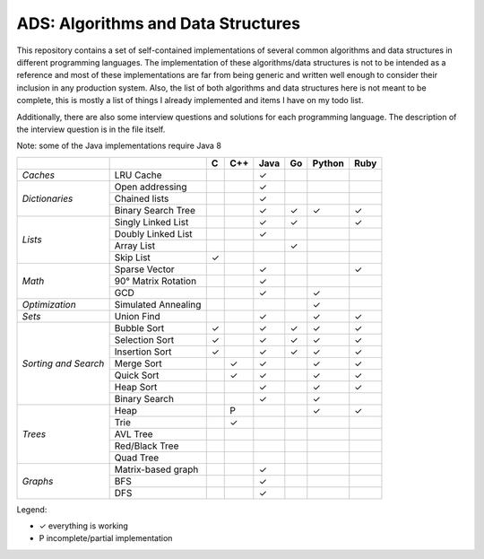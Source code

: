 ADS: Algorithms and Data Structures
===================================

This repository contains a set of self-contained implementations of several
common algorithms and data structures in different programming languages.
The implementation of these algorithms/data structures is not to be intended
as a reference and most of these implementations are far from being generic
and written well enough to consider their inclusion in any production system.
Also, the list of both algorithms and data structures here is not meant to
be complete, this is mostly a list of things I already implemented and items
I have on my todo list.

Additionally, there are also some interview questions and solutions for each
programming language. The description of the interview question is in the
file itself.

Note: some of the Java implementations require Java 8

+----------------+---------------------+-----+-----+------+-----+--------+------+
|                |                     |  C  | C++ | Java |  Go | Python | Ruby |
+================+=====================+=====+=====+======+=====+========+======+
| *Caches*       | LRU Cache           |     |     |   ✓  |     |        |      |
+----------------+---------------------+-----+-----+------+-----+--------+------+
|                | Open addressing     |     |     |   ✓  |     |        |      |
|                +---------------------+-----+-----+------+-----+--------+------+
| *Dictionaries* | Chained lists       |     |     |   ✓  |     |        |      |
|                +---------------------+-----+-----+------+-----+--------+------+
|                | Binary Search Tree  |     |     |   ✓  |  ✓  |   ✓    |  ✓   |
+----------------+---------------------+-----+-----+------+-----+--------+------+
|                | Singly Linked List  |     |     |   ✓  |  ✓  |        |  ✓   |
|                +---------------------+-----+-----+------+-----+--------+------+
|                | Doubly Linked List  |     |     |   ✓  |     |        |      |
| *Lists*        +---------------------+-----+-----+------+-----+--------+------+
|                | Array List          |     |     |      |  ✓  |        |      |
|                +---------------------+-----+-----+------+-----+--------+------+
|                | Skip List           |  ✓  |     |      |     |        |      |
+----------------+---------------------+-----+-----+------+-----+--------+------+
|                | Sparse Vector       |     |     |   ✓  |     |        |  ✓   |
|                +---------------------+-----+-----+------+-----+--------+------+
| *Math*         | 90° Matrix Rotation |     |     |   ✓  |     |        |      |
|                +---------------------+-----+-----+------+-----+--------+------+
|                | GCD                 |     |     |   ✓  |     |   ✓    |      |
+----------------+---------------------+-----+-----+------+-----+--------+------+
| *Optimization* | Simulated Annealing |     |     |      |     |   ✓    |      |
+----------------+---------------------+-----+-----+------+-----+--------+------+
| *Sets*         | Union Find          |     |     |   ✓  |     |   ✓    |  ✓   |
+----------------+---------------------+-----+-----+------+-----+--------+------+
|                | Bubble Sort         |  ✓  |     |   ✓  |  ✓  |   ✓    |  ✓   |
|                +---------------------+-----+-----+------+-----+--------+------+
|                | Selection Sort      |  ✓  |     |   ✓  |  ✓  |   ✓    |  ✓   |
|  *Sorting      +---------------------+-----+-----+------+-----+--------+------+
|  and           | Insertion Sort      |  ✓  |     |   ✓  |  ✓  |   ✓    |  ✓   |
|  Search*       +---------------------+-----+-----+------+-----+--------+------+
|                | Merge Sort          |     |  ✓  |   ✓  |     |   ✓    |  ✓   |
|                +---------------------+-----+-----+------+-----+--------+------+
|                | Quick Sort          |     |  ✓  |   ✓  |     |   ✓    |  ✓   |
|                +---------------------+-----+-----+------+-----+--------+------+
|                | Heap Sort           |     |     |   ✓  |     |   ✓    |  ✓   |
|                +---------------------+-----+-----+------+-----+--------+------+
|                | Binary Search       |     |     |   ✓  |     |   ✓    |      |
+----------------+---------------------+-----+-----+------+-----+--------+------+
|                | Heap                |     |  P  |      |     |   ✓    |  ✓   |
|                +---------------------+-----+-----+------+-----+--------+------+
|                | Trie                |     |  ✓  |      |     |        |      |
|                +---------------------+-----+-----+------+-----+--------+------+
| *Trees*        | AVL Tree            |     |     |      |     |        |      |
|                +---------------------+-----+-----+------+-----+--------+------+
|                | Red/Black Tree      |     |     |      |     |        |      |
|                +---------------------+-----+-----+------+-----+--------+------+
|                | Quad Tree           |     |     |      |     |        |      |
+----------------+---------------------+-----+-----+------+-----+--------+------+
|                | Matrix-based graph  |     |     |   ✓  |     |        |      |
|                +---------------------+-----+-----+------+-----+--------+------+
| *Graphs*       | BFS                 |     |     |   ✓  |     |        |      |
|                +---------------------+-----+-----+------+-----+--------+------+
|                | DFS                 |     |     |   ✓  |     |        |      |
+----------------+---------------------+-----+-----+------+-----+--------+------+


Legend:

*   ✓    everything is working
*   P    incomplete/partial implementation


|GaBeacon|_

.. |GaBeacon| image:: https://ga-beacon.appspot.com/UA-184881-14/ads
.. _GaBeacon: https://github.com/igrigorik/ga-beacon
